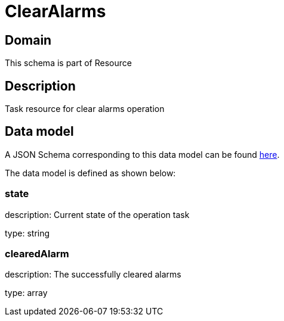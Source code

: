 = ClearAlarms

[#domain]
== Domain

This schema is part of Resource

[#description]
== Description

Task resource for clear alarms operation


[#data_model]
== Data model

A JSON Schema corresponding to this data model can be found https://tmforum.org[here].

The data model is defined as shown below:


=== state
description: Current state of the operation task

type: string


=== clearedAlarm
description: The successfully cleared alarms

type: array


